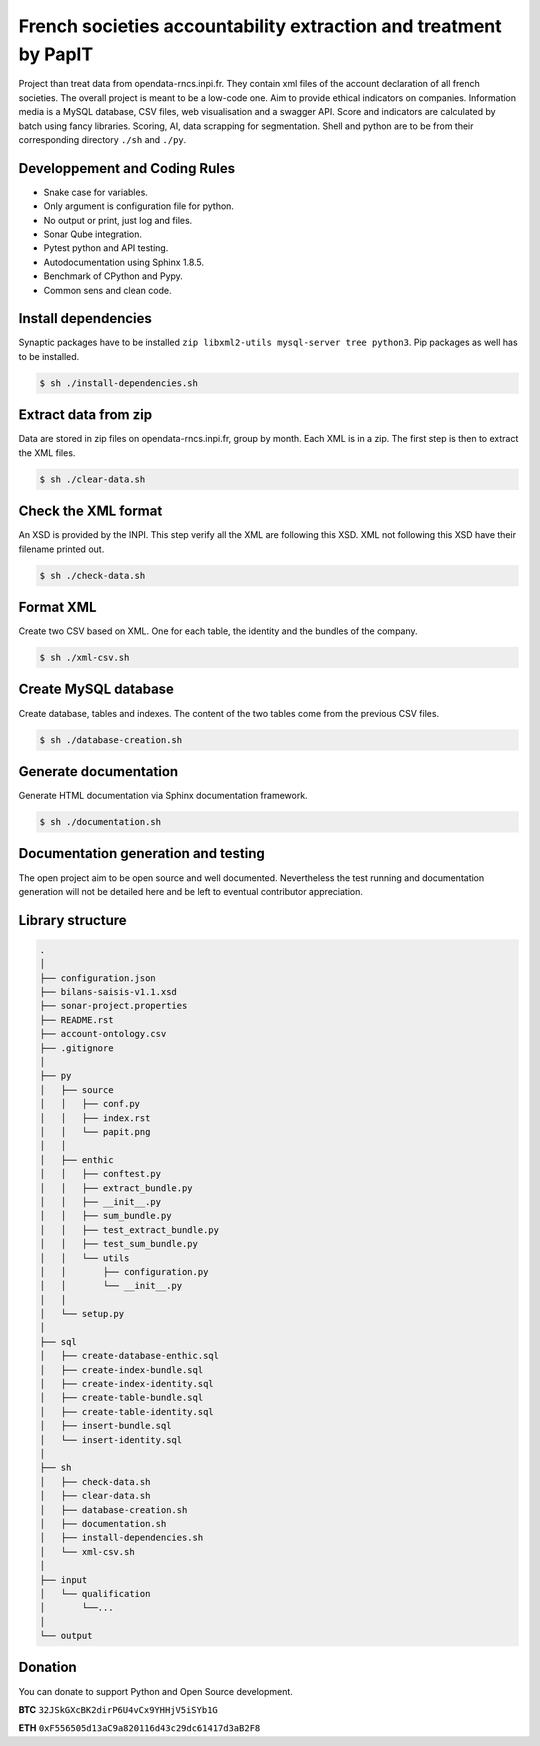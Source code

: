 French societies accountability extraction and treatment by PapIT
#################################################################

Project than treat data from opendata-rncs.inpi.fr. They contain xml
files of the account declaration of all french societies. The overall project
is meant to be a low-code one. Aim to provide ethical indicators on companies.
Information media is a MySQL database, CSV files, web visualisation and a
swagger API. Score and indicators are calculated by batch using fancy libraries.
Scoring, AI, data scrapping for segmentation. Shell and python are to be from
their corresponding directory ``./sh`` and ``./py``.

Developpement and Coding Rules
==============================

- Snake case for variables.
- Only argument is configuration file for python.
- No output or print, just log and files.
- Sonar Qube integration.
- Pytest python and API testing.
- Autodocumentation using Sphinx 1.8.5.
- Benchmark of CPython and Pypy.
- Common sens and clean code.

Install dependencies
====================

Synaptic packages have to be installed ``zip libxml2-utils mysql-server tree python3``.
Pip packages as well has to be installed.

.. code-block:: bash

   $ sh ./install-dependencies.sh

Extract data from zip
=====================

Data are stored in zip files on opendata-rncs.inpi.fr, group by month. Each XML
is in a zip. The first step is then to extract the XML files.

.. code-block:: bash

   $ sh ./clear-data.sh

Check the XML format
====================

An XSD is provided by the INPI. This step verify all the XML are following this
XSD. XML not following this XSD have their filename printed out.

.. code-block:: bash

   $ sh ./check-data.sh

Format XML
==========

Create two CSV based on XML. One for each table, the identity and the bundles of
the company.

.. code-block:: bash

   $ sh ./xml-csv.sh

Create MySQL database
=====================

Create database, tables and indexes. The content of the two tables come from the
previous CSV files.

.. code-block:: bash

   $ sh ./database-creation.sh


Generate documentation
======================

Generate HTML documentation via Sphinx documentation framework.

.. code-block:: bash

   $ sh ./documentation.sh

Documentation generation and testing
====================================

The open project aim to be open source and well documented. Nevertheless the
test running and documentation generation will not be detailed here and be left
to eventual contributor appreciation.

Library structure
=================

.. code-block:: bash

   .
   │
   ├── configuration.json
   ├── bilans-saisis-v1.1.xsd
   ├── sonar-project.properties
   ├── README.rst
   ├── account-ontology.csv
   ├── .gitignore
   │
   ├── py
   │   ├── source
   │   │   ├── conf.py
   │   │   ├── index.rst
   │   │   └── papit.png
   │   │
   │   ├── enthic
   │   │   ├── conftest.py
   │   │   ├── extract_bundle.py
   │   │   ├── __init__.py
   │   │   ├── sum_bundle.py
   │   │   ├── test_extract_bundle.py
   │   │   ├── test_sum_bundle.py
   │   │   └── utils
   │   │       ├── configuration.py
   │   │       └── __init__.py
   │   │
   │   └── setup.py
   │
   ├── sql
   │   ├── create-database-enthic.sql
   │   ├── create-index-bundle.sql
   │   ├── create-index-identity.sql
   │   ├── create-table-bundle.sql 
   │   ├── create-table-identity.sql
   │   ├── insert-bundle.sql
   │   └── insert-identity.sql   
   │
   ├── sh
   │   ├── check-data.sh   
   │   ├── clear-data.sh
   │   ├── database-creation.sh
   │   ├── documentation.sh
   │   ├── install-dependencies.sh
   │   └── xml-csv.sh
   │
   ├── input
   │   └── qualification
   │       └──...
   │
   └── output


Donation
========

You can donate to support Python and Open Source development.

**BTC** ``32JSkGXcBK2dirP6U4vCx9YHHjV5iSYb1G``

**ETH** ``0xF556505d13aC9a820116d43c29dc61417d3aB2F8``
